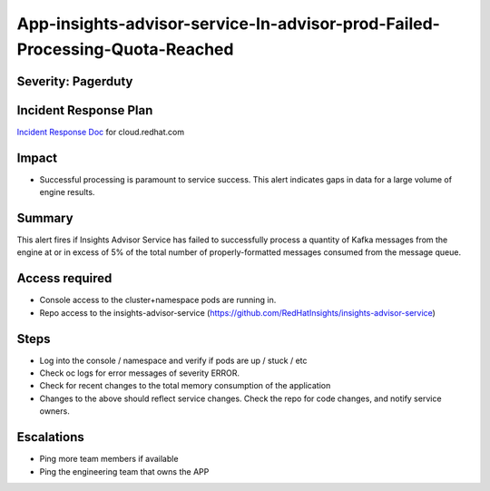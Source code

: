 App-insights-advisor-service-In-advisor-prod-Failed-Processing-Quota-Reached
===========================================================================

Severity: Pagerduty
-------------------

Incident Response Plan
----------------------

`Incident Response Doc`_ for cloud.redhat.com

Impact
------

-  Successful processing is paramount to service success. This alert indicates gaps in data for a large volume of engine results.

Summary
-------

This alert fires if Insights Advisor Service has failed to successfully process a quantity of Kafka messages from the engine
at or in excess of 5% of the total number of properly-formatted messages consumed from the message queue.

Access required
---------------

-  Console access to the cluster+namespace pods are running in.
-  Repo access to the insights-advisor-service (https://github.com/RedHatInsights/insights-advisor-service)

Steps
-----

-  Log into the console / namespace and verify if pods are up / stuck / etc
-  Check oc logs for error messages of severity ERROR.
-  Check for recent changes to the total memory consumption of the application
-  Changes to the above should reflect service changes. Check the repo for code changes, and notify service owners.

Escalations
-----------

-  Ping more team members if available
-  Ping the engineering team that owns the APP

.. _Incident Response Doc: https://docs.google.com/document/d/1AyEQnL4B11w7zXwum8Boty2IipMIxoFw1ri1UZB6xJE
